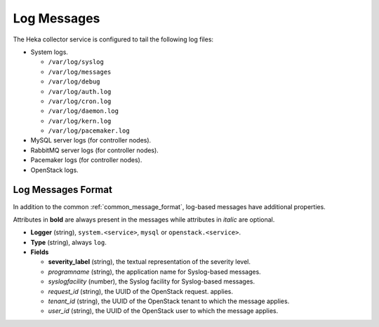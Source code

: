 .. _logs:

============
Log Messages
============

The Heka collector service is configured to tail the following log files:

* System logs.

  * ``/var/log/syslog``
  * ``/var/log/messages``
  * ``/var/log/debug``
  * ``/var/log/auth.log``
  * ``/var/log/cron.log``
  * ``/var/log/daemon.log``
  * ``/var/log/kern.log``
  * ``/var/log/pacemaker.log``

* MySQL server logs (for controller nodes).

* RabbitMQ server logs (for controller nodes).

* Pacemaker logs (for controller nodes).

* OpenStack logs.

Log Messages Format
===================

In addition to the common :ref:`common_message_format`, log-based messages have
additional properties.

Attributes in **bold** are always present in the messages while attributes in
*italic* are optional.

* **Logger** (string), ``system.<service>``, ``mysql`` or
  ``openstack.<service>``.

* **Type** (string), always ``log``.

* **Fields**

  * **severity_label** (string), the textual representation of the severity
    level.

  * *programname* (string), the application name for Syslog-based messages.

  * *syslogfacility* (number), the Syslog facility for Syslog-based messages.

  * *request_id* (string), the UUID of the OpenStack request.
    applies.

  * *tenant_id* (string), the UUID of the OpenStack tenant to which the message
    applies.

  * *user_id* (string), the UUID of the OpenStack user to which the message
    applies.
